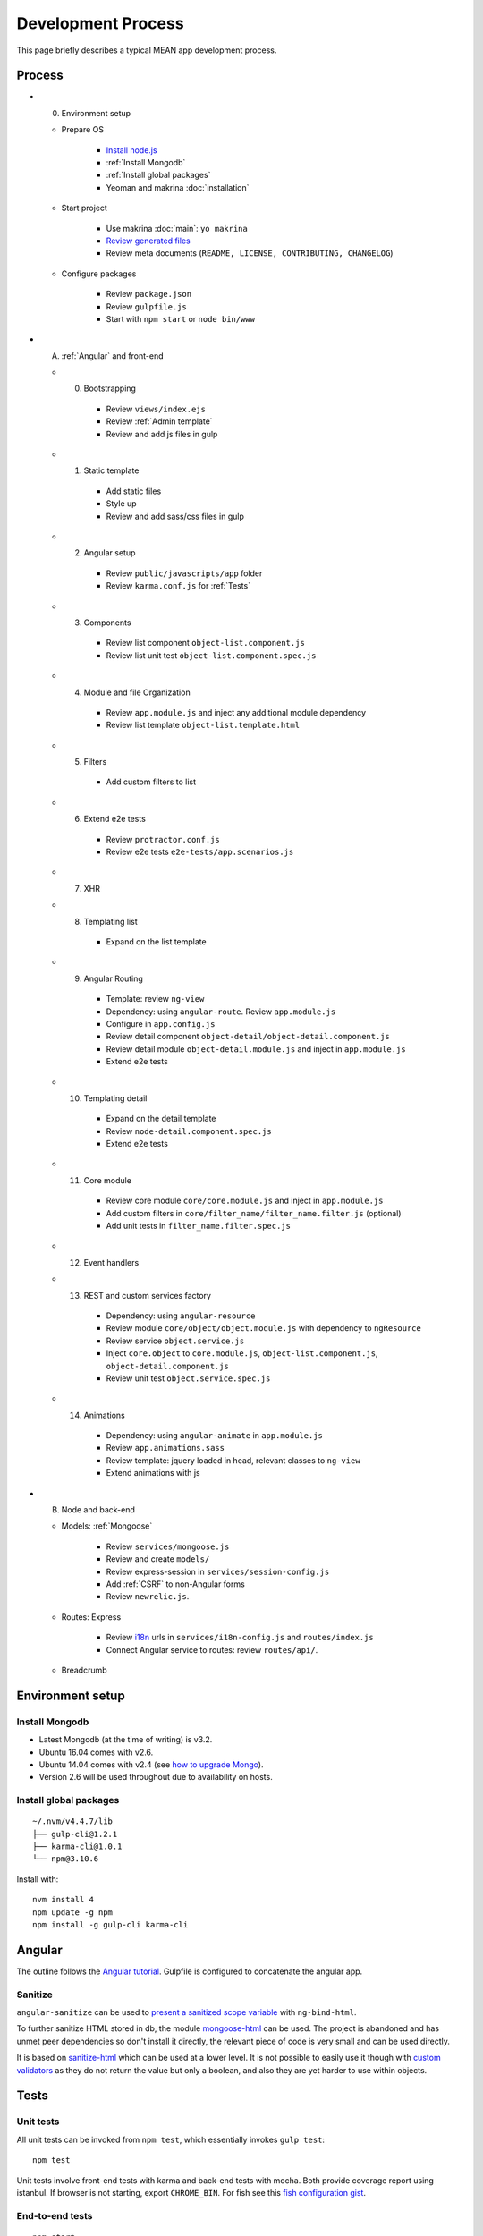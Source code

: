 Development Process
===================

This page briefly describes a typical MEAN app development process.

Process
-------

- (0) Environment setup

  - Prepare OS

     - `Install node.js`_
     - :ref:`Install Mongodb`
     - :ref:`Install global packages`
     - Yeoman and makrina :doc:`installation`

  - Start project

     - Use makrina :doc:`main`: ``yo makrina``
     - `Review generated files`_
     - Review meta documents (``README, LICENSE, CONTRIBUTING, CHANGELOG``)

  - Configure packages

     - Review ``package.json``
     - Review ``gulpfile.js``
     - Start with ``npm start`` or ``node bin/www``

- (A) :ref:`Angular` and front-end

  - (0) Bootstrapping

     - Review ``views/index.ejs``
     - Review :ref:`Admin template`
     - Review and add js files in gulp

  - (1) Static template

     - Add static files
     - Style up
     - Review and add sass/css files in gulp

  - (2) Angular setup

     - Review ``public/javascripts/app`` folder
     - Review ``karma.conf.js`` for :ref:`Tests`

  - (3) Components

     - Review list component ``object-list.component.js``
     - Review list unit test ``object-list.component.spec.js``

  - (4) Module and file Organization

     - Review ``app.module.js`` and inject any additional module dependency
     - Review list template ``object-list.template.html``

  - (5) Filters

     - Add custom filters to list

  - (6) Extend e2e tests

     - Review ``protractor.conf.js``
     - Review e2e tests ``e2e-tests/app.scenarios.js``

  - (7) XHR

  - (8) Templating list

     - Expand on the list template

  - (9) Angular Routing

     - Template: review ``ng-view``
     - Dependency: using ``angular-route``. Review ``app.module.js``
     - Configure in ``app.config.js``
     - Review detail component ``object-detail/object-detail.component.js``
     - Review detail module ``object-detail.module.js`` and inject in ``app.module.js``
     - Extend e2e tests

  - (10) Templating detail

     - Expand on the detail template
     - Review ``node-detail.component.spec.js``
     - Extend e2e tests

  - (11) Core module

     - Review core module ``core/core.module.js`` and inject in ``app.module.js``
     - Add custom filters in ``core/filter_name/filter_name.filter.js`` (optional)
     - Add unit tests in ``filter_name.filter.spec.js``

  - (12) Event handlers

  - (13) REST and custom services factory

     - Dependency: using ``angular-resource``
     - Review module ``core/object/object.module.js`` with dependency to ``ngResource``
     - Review service ``object.service.js``
     - Inject ``core.object`` to ``core.module.js``, ``object-list.component.js``, ``object-detail.component.js``
     - Review unit test ``object.service.spec.js``

  - (14) Animations

     - Dependency: using ``angular-animate`` in ``app.module.js``
     - Review ``app.animations.sass``
     - Review template: jquery loaded in head, relevant classes to ``ng-view``
     - Extend animations with js

- (B) Node and back-end

  - Models: :ref:`Mongoose`

     - Review ``services/mongoose.js``
     - Review and create ``models/``
     - Review express-session in ``services/session-config.js``
     - Add :ref:`CSRF` to non-Angular forms
     - Review ``newrelic.js``.

  - Routes: Express

     - Review i18n_ urls in ``services/i18n-config.js`` and ``routes/index.js``
     - Connect Angular service to routes: review ``routes/api/``.

  - Breadcrumb

.. _Install node.js: https://github.com/Wtower/express-experiment#install-node
.. _Review generated files: https://github.com/Wtower/generator-makrina/blob/master/generators/app/templates
.. _i18n: https://github.com/mashpie/i18n-node


Environment setup
-----------------

.. _Install Mongodb:

Install Mongodb
^^^^^^^^^^^^^^^

- Latest Mongodb (at the time of writing) is v3.2.
- Ubuntu 16.04 comes with v2.6.
- Ubuntu 14.04 comes with v2.4 (see `how to upgrade Mongo`_).
- Version 2.6 will be used throughout due to availability on hosts.

.. _how to upgrade Mongo: https://www.digitalocean.com/community/questions/how-to-upgrade-mongodb-2-4-to-2-6-on-ubuntu-14-04

.. _Install global packages:

Install global packages
^^^^^^^^^^^^^^^^^^^^^^^
::

    ~/.nvm/v4.4.7/lib
    ├── gulp-cli@1.2.1
    ├── karma-cli@1.0.1
    └── npm@3.10.6

Install with::

    nvm install 4
    npm update -g npm
    npm install -g gulp-cli karma-cli

.. _Angular:

Angular
-------

The outline follows the `Angular tutorial`_.
Gulpfile is configured to concatenate the angular app.

.. _Angular tutorial: https://docs.angularjs.org/tutorial

Sanitize
^^^^^^^^

``angular-sanitize`` can be used to `present a sanitized scope variable`_ with ``ng-bind-html``.

To further sanitize HTML stored in db, the module mongoose-html_
can be used. The project is abandoned and has unmet peer dependencies so don't install it directly, the relevant
piece of code is very small and can be used directly.

It is based on sanitize-html_ which can be used at a lower level.
It is not possible to easily use it though with `custom validators`_
as they do not return the value but only a boolean, and also they are yet harder to use within objects.

.. _present a sanitized scope variable: http://stackoverflow.com/questions/25548485/angular-js-how-can-i-sanitize-html-in-a-controller/38511134#38511134
.. _mongoose-html: https://github.com/homerquan/mongoose-html
.. _sanitize-html: https://github.com/punkave/sanitize-html
.. _custom validators: http://mongoosejs.com/docs/validation.html


.. _Tests:

Tests
-----

Unit tests
^^^^^^^^^^

All unit tests can be invoked from ``npm test``, which essentially invokes ``gulp test``::

    npm test

Unit tests involve front-end tests with karma and back-end tests with mocha.
Both provide coverage report using istanbul.
If browser is not starting, export ``CHROME_BIN``.
For fish see this `fish configuration gist`_.

.. _fish configuration gist: https://gist.github.com/Wtower/970bf009f0a9c3b0733a

End-to-end tests
^^^^^^^^^^^^^^^^
::

    npm start
    npm run protractor

Server needs to have started before.
Protractor can only run in local.
Protractor is tested only for Chrome due to `#3044`_::

    npm start
    node_modules/protractor/bin/webdriver-manager update
    node_modules/protractor/bin/protractor e2e-tests/protractor.conf.js

.. _#3044: https://github.com/angular/protractor/issues/3044

Extend tests
^^^^^^^^^^^^

The generated unit tests cover 100% or nearly of the generated code. Nevertheless, the following files have been
excluded out from testing and coverage:

- The object api endpoint route ``routes/api/object.js``. It needs further development and custom test.
- The mongoose service ``services/mongoose.js``. This will get indirectly covered by the above.
- The object angular components need further development.

Consequently, after developing the above, add the relevant files in the ``gulpfile.js`` ``js_cover`` section and
``karma.conf.js`` ``files`` and ``preprocessors`` section.


.. _Admin template:

Admin template
--------------

The `Gentelella admin theme`_ is adapted into ``views/admin.ejs``.
The adaptations include:

- Most static files are loaded from minified output from gulpfile.
- Context is provided from ``routes/admin.js``.
- The main view is adopted for Angular route using ``ng-view``.
- Also, a ``views/login.ejs`` template has been added.

Lastly, the ng-gentelella_ package is used.

.. _Gentelella admin theme: https://github.com/puikinsh/gentelella
.. _ng-gentelella: https://github.com/Wtower/ng-gentelella


.. _Mongoose:

Mongoose
--------

The files ``servives/mongoose.js`` and ``models/object.js`` need to be reviewed.

Models are used in routes by requiring::

    var mongoose = require('mongoose');
    var Object = mongoose.model('Object');

Mongoose quick reference
^^^^^^^^^^^^^^^^^^^^^^^^

- `Mongoose Quickstart`_
- `Mongoose Guide`_
- `Schema definition and types`_
- `Updating nested objects`_
- `Field update operators`_

.. _Mongoose Quickstart: http://mongoosejs.com/docs/index.html
.. _Mongoose Guide: http://mongoosejs.com/docs/guide.html
.. _Schema definition and types: http://mongoosejs.com/docs/schematypes.html
.. _Updating nested objects: http://stackoverflow.com/questions/23832921/updating-nested-object-in-mongoose
.. _Field update operators: https://docs.mongodb.com/manual/reference/operator/update-field/

Sanitize and injection
^^^^^^^^^^^^^^^^^^^^^^

`Mongodb injection`_ is very much possible
with mongo queries, especially when a where criterion is provided from a public form or url.
The module mongo-sanitize_ can be easily used to sanitize
``req.body`` and ``req.query`` from mongo ``$`` operators.

.. _Mongodb injection: http://blog.websecurify.com/2014/08/hacking-nodejs-and-mongodb.html
.. _mongo-sanitize: https://www.npmjs.com/package/mongo-sanitize


.. _CSRF:

CSRF
----

CSRF protection is ensured by the Csurf package.
Angular forms respect CSRF due to the ``XSRF-TOKEN`` cookie that we make in ``app.js``.
All other forms require manual append of CSRF:

- In router context: ``context.csrf = req.csrfToken();``
- In forms: ``<input type="hidden" name="_csrf" value="<%= csrf %>">``

The responses are automatically checked by the module and 403 is returned appropriately.
This is tested in mocha too.


Useful links
------------

Generic MEAN REST tutorials
^^^^^^^^^^^^^^^^^^^^^^^^^^^

- https://thinkster.io/mean-stack-tutorial
- http://adrianmejia.com/blog/2014/10/01/creating-a-restful-api-tutorial-with-nodejs-and-mongodb/
- https://scotch.io/tutorials/using-mongoosejs-in-node-js-and-mongodb-applications

Testing
^^^^^^^

- http://developers.redhat.com/blog/2016/03/15/test-driven-development-for-building-apis-in-node-js-and-express/
- https://codeforgeek.com/2015/07/unit-testing-nodejs-application-using-mocha/


Updates
-------

Most generated code gets signed by the Makrina version and date in a comment at the top of file.
All changes are documented in ``CHANGELOG.md``. Any change that may affect existing generated files
is marked with a warning sign. Usually changes in existing files that may have been generated
in existing projects exist in minor releases (version numbering: major, minor, revision).

If you feel like using a latest feature or change,
you can manually update the relevant files, and append the Makrina version in the comment for
future reference::

    * Updated to yeoman generator-makrina <%= version %> on <%= date %>.

Or re-run the generator by carefully selecting which files to replace when asked.
